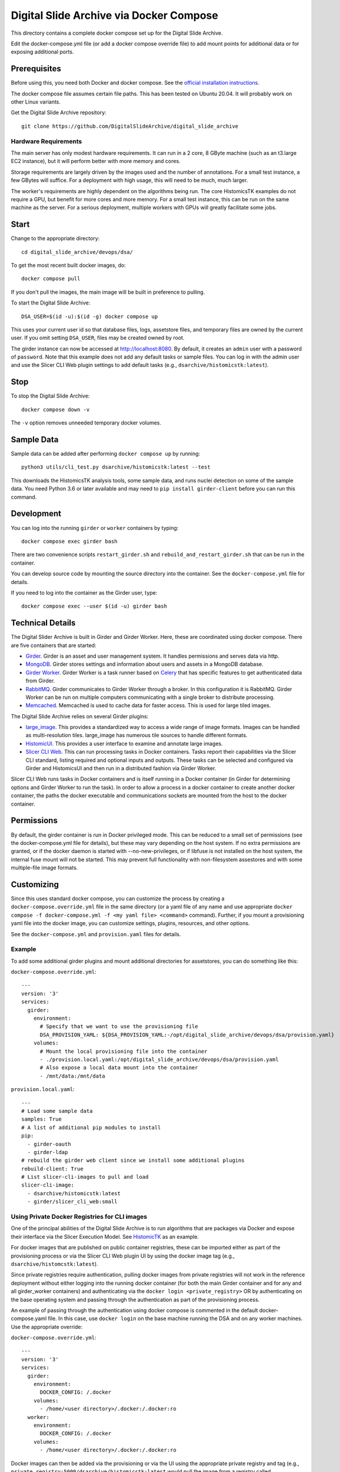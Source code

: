 ========================================
Digital Slide Archive via Docker Compose
========================================

This directory contains a complete docker compose set up for the Digital Slide Archive.

Edit the docker-compose.yml file (or add a docker compose override file) to add mount points for additional data or for exposing additional ports.

Prerequisites
-------------

Before using this, you need both Docker and docker compose.  See the `official installation instructions <https://docs.docker.com/compose/install>`_.

The docker compose file assumes certain file paths.  This has been tested on Ubuntu 20.04.  It will probably work on other Linux variants.

Get the Digital Slide Archive repository::

    git clone https://github.com/DigitalSlideArchive/digital_slide_archive

Hardware Requirements
~~~~~~~~~~~~~~~~~~~~~

The main server has only modest hardware requirements.  It can run in a 2 core, 8 GByte machine (such as an t3.large EC2 instance), but it will perform better with more memory and cores.

Storage requirements are largely driven by the images used and the number of annotations.  For a small test instance, a few GBytes will suffice.  For a deployment with high usage, this will need to be much, much larger.

The worker's requirements are highly dependent on the algorithms being run.  The core HistomicsTK examples do not require a GPU, but benefit for more cores and more memory.  For a small test instance, this can be run on the same machine as the server.  For a serious deployment, multiple workers with GPUs will greatly facilitate some jobs.

Start
-----

Change to the appropriate directory::

    cd digital_slide_archive/devops/dsa/

To get the most recent built docker images, do::

    docker compose pull

If you don't pull the images, the main image will be built in preference to pulling.

To start the Digital Slide Archive::

    DSA_USER=$(id -u):$(id -g) docker compose up

This uses your current user id so that database files, logs, assetstore files, and temporary files are owned by the current user.  If you omit setting ``DSA_USER``, files may be created owned by root.

The girder instance can now be accessed at http://localhost:8080. By default, it creates an ``admin`` user with a password of ``password``. Note that this example does not add any default tasks or sample files.  You can log in with the admin user and use the Slicer CLI Web plugin settings to add default tasks (e.g., ``dsarchive/histomicstk:latest``).

Stop
----

To stop the Digital Slide Archive::

    docker compose down -v

The ``-v`` option removes unneeded temporary docker volumes.

Sample Data
-----------

Sample data can be added after performing ``docker compose up`` by running::

    python3 utils/cli_test.py dsarchive/histomicstk:latest --test

This downloads the HistomicsTK analysis tools, some sample data, and runs nuclei detection on some of the sample data.  You need Python 3.6 or later available and may need to ``pip install girder-client`` before you can run this command.


Development
-----------

You can log into the running ``girder`` or ``worker`` containers by typing::

    docker compose exec girder bash

There are two convenience scripts ``restart_girder.sh`` and ``rebuild_and_restart_girder.sh`` that can be run in the container.

You can develop source code by mounting the source directory into the container.  See the ``docker-compose.yml`` file for details.

If you need to log into the container as the Girder user, type::

    docker compose exec --user $(id -u) girder bash

Technical Details
-----------------

The Digital Slider Archive is built in Girder and Girder Worker.  Here, these are coordinated using docker compose.  There are five containers that are started:

- `Girder <https://girder.readthedocs.io/>`_.  Girder is an asset and user management system.  It handles permissions and serves data via http.

- `MongoDB <https://www.mongodb.com/>`_.  Girder stores settings and information about users and assets in a MongoDB database.

- `Girder Worker <https://girder-worker.readthedocs.io/>`_.  Girder Worker is a task runner based on `Celery <https://celery.readthedocs.io/>`_ that has specific features to get authenticated data from Girder.

- `RabbitMQ <https://www.rabbitmq.com/>`_.  Girder communicates to Girder Worker through a broker.  In this configuration it is RabbitMQ.  Girder Worker can be run on multiple computers communicating with a single broker to distribute processing.

- `Memcached <https://memcached.org/>`_.  Memcached is used to cache data for faster access.  This is used for large tiled images.

The Digital Slide Archive relies on several Girder plugins:

- `large_image <https://github.com/girder/large_image>`_.  This provides a standardized way to access a wide range of image formats.  Images can be handled as multi-resolution tiles.  large_image has numerous tile sources to handle different formats.

- `HistomicUI <https://github.com/DigitalSlideArchive/HistomicsUI>`_.  This provides a user interface to examine and annotate large images.

- `Slicer CLI Web <https://github.com/girder/slicer_cli_web>`_.  This can run processing tasks in Docker containers.  Tasks report their capabilities via the Slicer CLI standard, listing required and optional inputs and outputs.  These tasks can be selected and configured via Girder and HistomicsUI and then run in a distributed fashion via Girder Worker.

Slicer CLI Web runs tasks in Docker containers and is itself running in a Docker container (in Girder for determining options and Girder Worker to run the task).  In order to allow a process in a docker container to create another docker container, the paths the docker executable and communications sockets are mounted from the host to the docker container.

Permissions
-----------

By default, the girder container is run in Docker privileged mode.  This can be reduced to a small set of permissions (see the docker-compose.yml file for details), but these may vary depending on the host system.  If no extra permissions are granted, or if the docker daemon is started with --no-new-privileges, or if libfuse is not installed on the host system, the internal fuse mount will not be started.  This may prevent full functionality with non-filesystem assestores and with some multiple-file image formats.

Customizing
-----------

Since this uses standard docker compose, you can customize the process by creating a ``docker-compose.override.yml`` file in the same directory (or a yaml file of any name and use appropriate ``docker compose -f docker-compose.yml -f <my yaml file> <command>`` command).  Further, if you mount a provisioning yaml file into the docker image, you can customize settings, plugins, resources, and other options.

See the ``docker-compose.yml`` and ``provision.yaml`` files for details.

Example
~~~~~~~

To add some additional girder plugins and mount additional directories for assetstores, you can do something like this:

``docker-compose.override.yml``::

    ---
    version: '3'
    services:
      girder:
        environment:
          # Specify that we want to use the provisioning file
          DSA_PROVISION_YAML: ${DSA_PROVISION_YAML:-/opt/digital_slide_archive/devops/dsa/provision.yaml}
        volumes:
          # Mount the local provisioning file into the container
          - ./provision.local.yaml:/opt/digital_slide_archive/devops/dsa/provision.yaml
          # Also expose a local data mount into the container
          - /mnt/data:/mnt/data

``provision.local.yaml``::

    ---
    # Load some sample data
    samples: True
    # A list of additional pip modules to install
    pip:
      - girder-oauth
      - girder-ldap
    # rebuild the girder web client since we install some additional plugins
    rebuild-client: True
    # List slicer-cli-images to pull and load
    slicer-cli-image:
      - dsarchive/histomicstk:latest
      - girder/slicer_cli_web:small

Using Private Docker Registries for CLI images
~~~~~~~~~~~~~~~~~~~~~~~~~~~~~~~~~~~~~~~~~~~~~~

One of the principal abilities of the Digital Slide Archive is to run algorithms that are packages via Docker and expose their interface via the Slicer Execution Model.  See `HistomicTK <https://github.com/DigitalSlideArchive/HistomicsTK>`_ as an example.

For docker images that are published on public container registries, these can be imported either as part of the provisioning process or via the Slicer CLI Web plugin UI by using the docker image tag (e.g., ``dsarchive/histomcstk:latest``).

Since private registries require authentication, pulling docker images from private registries will not work in the reference deployment without either logging into the running docker container (for both the main Girder container and for any and all girder_worker containers) and authenticating via the ``docker login <private_registry>`` OR by authenticating on the base operating system and passing through the authentication as part of the provisioning process.

An example of passing through the authentication using docker compose is commented in the default docker-compose.yaml file.  In this case, use ``docker login`` on the base machine running the DSA and on any worker machines.  Use the appropriate override:

``docker-compose.override.yml``::

    ---
    version: '3'
    services:
      girder:
        environment:
          DOCKER_CONFIG: /.docker
        volumes:
          - /home/<user directory>/.docker:/.docker:ro
      worker:
        environment:
          DOCKER_CONFIG: /.docker
        volumes:
          - /home/<user directory>/.docker:/.docker:ro

Docker images can then be added via the provisioning or via the UI using the appropriate private registry and tag (e.g., ``private_registry:5000/dsarchive/histomicstk:latest`` would pull the image from a registry called ``private_registry`` that serves data on port 5000).

Database Backup
---------------

You may want to periodically back up the database.  The standard ``mongodump`` tool can be used for this via a command line ``docker compose exec mongodb /usr/bin/mongodump --db girder --archive --gzip > dsa_girder.dump.gz``.  Restoring is similar: ``docker compose exec -T mongodb /usr/bin/mongorestore --db girder --archive --gzip < /tmp/dsa_girder.dump.gz``; you may want to add ``--drop`` as flag to the restore process.  See Mongo's official documentation for details.
